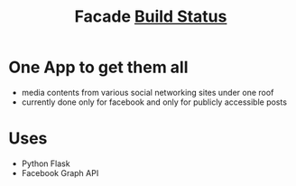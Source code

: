 #+TITLE: Facade [[https://travis-ci.org/alenthomas/not-facade.svg?branch=master][Build Status]]
* One App to get them all
  - media contents from various social networking sites under one roof
  - currently done only for facebook and only for publicly accessible posts
* Uses
  - Python Flask
  - Facebook Graph API
